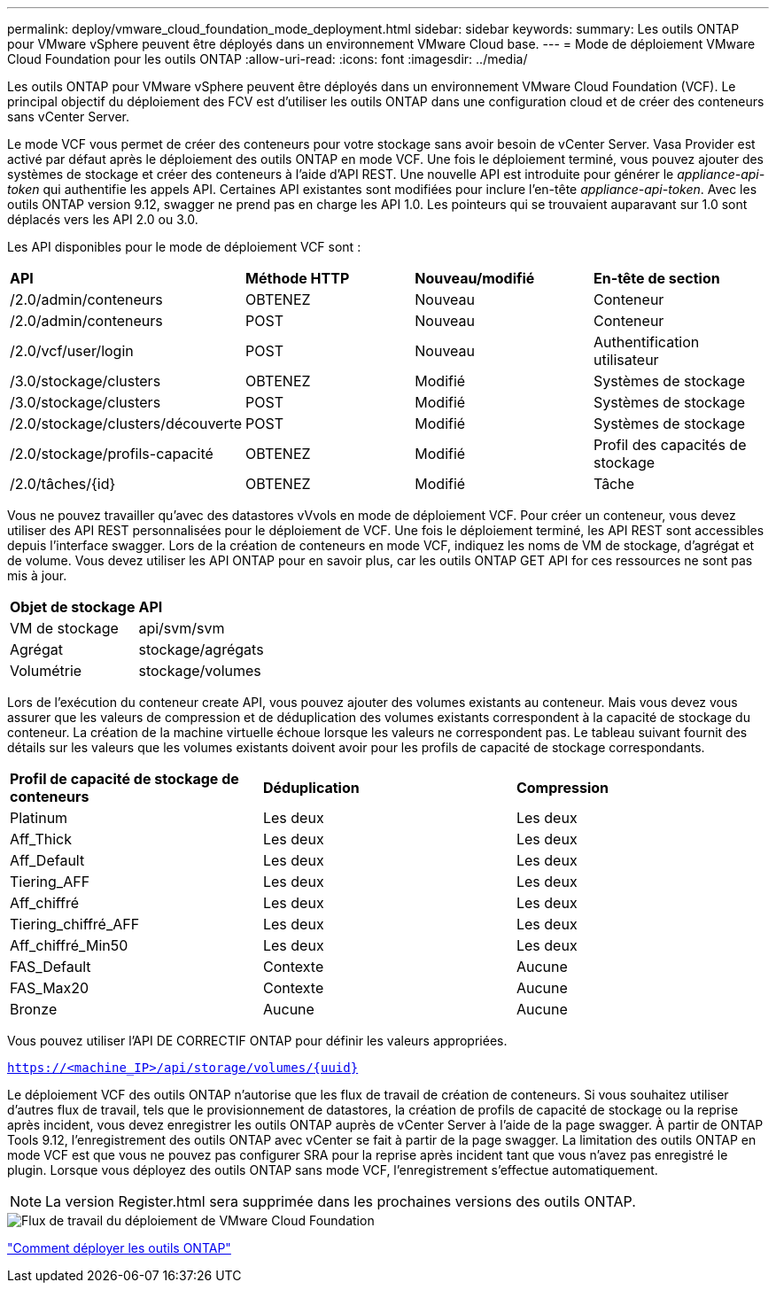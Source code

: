 ---
permalink: deploy/vmware_cloud_foundation_mode_deployment.html 
sidebar: sidebar 
keywords:  
summary: Les outils ONTAP pour VMware vSphere peuvent être déployés dans un environnement VMware Cloud base. 
---
= Mode de déploiement VMware Cloud Foundation pour les outils ONTAP
:allow-uri-read: 
:icons: font
:imagesdir: ../media/


[role="lead"]
Les outils ONTAP pour VMware vSphere peuvent être déployés dans un environnement VMware Cloud Foundation (VCF). Le principal objectif du déploiement des FCV est d'utiliser les outils ONTAP dans une configuration cloud et de créer des conteneurs sans vCenter Server.

Le mode VCF vous permet de créer des conteneurs pour votre stockage sans avoir besoin de vCenter Server. Vasa Provider est activé par défaut après le déploiement des outils ONTAP en mode VCF. Une fois le déploiement terminé, vous pouvez ajouter des systèmes de stockage et créer des conteneurs à l'aide d'API REST. Une nouvelle API est introduite pour générer le _appliance-api-token_ qui authentifie les appels API. Certaines API existantes sont modifiées pour inclure l'en-tête _appliance-api-token_. Avec les outils ONTAP version 9.12, swagger ne prend pas en charge les API 1.0. Les pointeurs qui se trouvaient auparavant sur 1.0 sont déplacés vers les API 2.0 ou 3.0.

Les API disponibles pour le mode de déploiement VCF sont :

|===


| *API* | *Méthode HTTP* | *Nouveau/modifié* | *En-tête de section* 


 a| 
/2.0/admin/conteneurs
 a| 
OBTENEZ
 a| 
Nouveau
 a| 
Conteneur



 a| 
/2.0/admin/conteneurs
 a| 
POST
 a| 
Nouveau
 a| 
Conteneur



 a| 
/2.0/vcf/user/login
 a| 
POST
 a| 
Nouveau
 a| 
Authentification utilisateur



 a| 
/3.0/stockage/clusters
 a| 
OBTENEZ
 a| 
Modifié
 a| 
Systèmes de stockage



 a| 
/3.0/stockage/clusters
 a| 
POST
 a| 
Modifié
 a| 
Systèmes de stockage



 a| 
/2.0/stockage/clusters/découverte
 a| 
POST
 a| 
Modifié
 a| 
Systèmes de stockage



 a| 
/2.0/stockage/profils-capacité
 a| 
OBTENEZ
 a| 
Modifié
 a| 
Profil des capacités de stockage



 a| 
/2.0/tâches/{id}
 a| 
OBTENEZ
 a| 
Modifié
 a| 
Tâche

|===
Vous ne pouvez travailler qu'avec des datastores vVvols en mode de déploiement VCF. Pour créer un conteneur, vous devez utiliser des API REST personnalisées pour le déploiement de VCF. Une fois le déploiement terminé, les API REST sont accessibles depuis l'interface swagger. Lors de la création de conteneurs en mode VCF, indiquez les noms de VM de stockage, d'agrégat et de volume. Vous devez utiliser les API ONTAP pour en savoir plus, car les outils ONTAP GET API for ces ressources ne sont pas mis à jour.

|===


| *Objet de stockage* | *API* 


 a| 
VM de stockage
 a| 
api/svm/svm



 a| 
Agrégat
 a| 
stockage/agrégats



 a| 
Volumétrie
 a| 
stockage/volumes

|===
Lors de l'exécution du conteneur create API, vous pouvez ajouter des volumes existants au conteneur. Mais vous devez vous assurer que les valeurs de compression et de déduplication des volumes existants correspondent à la capacité de stockage du conteneur. La création de la machine virtuelle échoue lorsque les valeurs ne correspondent pas. Le tableau suivant fournit des détails sur les valeurs que les volumes existants doivent avoir pour les profils de capacité de stockage correspondants.

|===


| *Profil de capacité de stockage de conteneurs* | *Déduplication* | *Compression* 


 a| 
Platinum
 a| 
Les deux
 a| 
Les deux



 a| 
Aff_Thick
 a| 
Les deux
 a| 
Les deux



 a| 
Aff_Default
 a| 
Les deux
 a| 
Les deux



 a| 
Tiering_AFF
 a| 
Les deux
 a| 
Les deux



 a| 
Aff_chiffré
 a| 
Les deux
 a| 
Les deux



 a| 
Tiering_chiffré_AFF
 a| 
Les deux
 a| 
Les deux



 a| 
Aff_chiffré_Min50
 a| 
Les deux
 a| 
Les deux



 a| 
FAS_Default
 a| 
Contexte
 a| 
Aucune



 a| 
FAS_Max20
 a| 
Contexte
 a| 
Aucune



 a| 
Bronze
 a| 
Aucune
 a| 
Aucune

|===
Vous pouvez utiliser l'API DE CORRECTIF ONTAP pour définir les valeurs appropriées.

`https://<machine_IP>/api/storage/volumes/{uuid}`

Le déploiement VCF des outils ONTAP n'autorise que les flux de travail de création de conteneurs. Si vous souhaitez utiliser d'autres flux de travail, tels que le provisionnement de datastores, la création de profils de capacité de stockage ou la reprise après incident, vous devez enregistrer les outils ONTAP auprès de vCenter Server à l'aide de la page swagger. À partir de ONTAP Tools 9.12, l'enregistrement des outils ONTAP avec vCenter se fait à partir de la page swagger. La limitation des outils ONTAP en mode VCF est que vous ne pouvez pas configurer SRA pour la reprise après incident tant que vous n'avez pas enregistré le plugin. Lorsque vous déployez des outils ONTAP sans mode VCF, l'enregistrement s'effectue automatiquement.


NOTE: La version Register.html sera supprimée dans les prochaines versions des outils ONTAP.

image::../media/VCF_deployment.png[Flux de travail du déploiement de VMware Cloud Foundation]

link:../deploy/task_deploy_ontap_tools.html["Comment déployer les outils ONTAP"]
